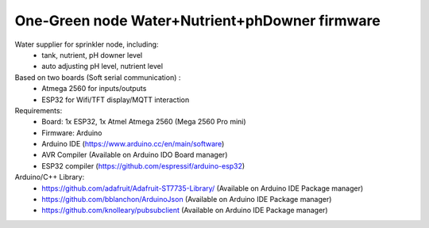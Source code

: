 One-Green node Water+Nutrient+phDowner firmware
===============================================


Water supplier for sprinkler node, including:
    - tank, nutrient, pH downer level
    - auto adjusting pH level, nutrient level

Based on two boards (Soft serial communication) :
    - Atmega 2560 for inputs/outputs
    - ESP32 for Wifi/TFT display/MQTT interaction

Requirements:
    - Board: 1x ESP32, 1x Atmel Atmega 2560 (Mega 2560 Pro mini)
    - Firmware: Arduino
    - Arduino IDE (https://www.arduino.cc/en/main/software)
    - AVR Compiler (Available on Arduino IDO Board manager)
    - ESP32 compiler (https://github.com/espressif/arduino-esp32)


Arduino/C++ Library:
    - https://github.com/adafruit/Adafruit-ST7735-Library/ (Available on Arduino IDE Package manager)
    - https://github.com/bblanchon/ArduinoJson (Available on Arduino IDE Package manager)
    - https://github.com/knolleary/pubsubclient (Available on Arduino IDE Package manager)
